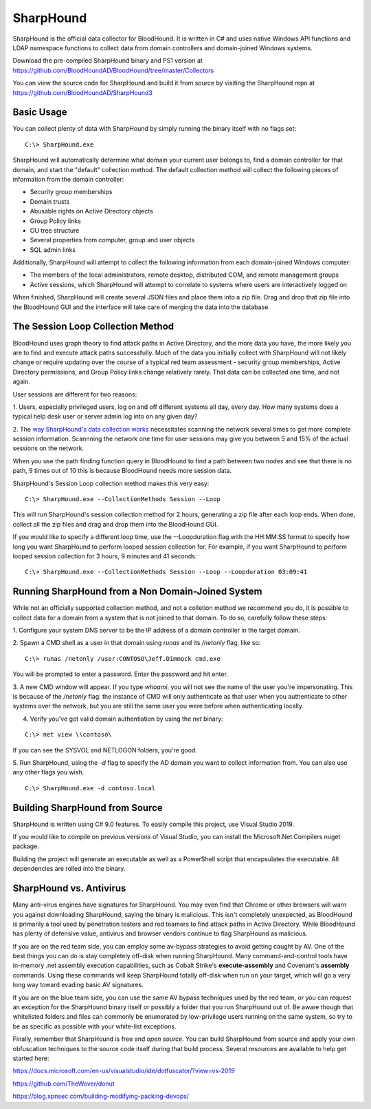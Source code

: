 SharpHound
==========

SharpHound is the official data collector for BloodHound. It is written
in C# and uses native Windows API functions and LDAP namespace functions
to collect data from domain controllers and domain-joined Windows systems.

Download the pre-compiled SharpHound binary and PS1 version at 
https://github.com/BloodHoundAD/BloodHound/tree/master/Collectors

You can view the source code for SharpHound and build it from source
by visiting the SharpHound repo at https://github.com/BloodHoundAD/SharpHound3

Basic Usage
^^^^^^^^^^^

You can collect plenty of data with SharpHound by simply running the binary
itself with no flags set:

::

   C:\> SharpHound.exe

SharpHound will automatically determine what domain your current user
belongs to, find a domain controller for that domain, and start the
"default" collection method. The default collection method will collect the
following pieces of information from the domain controller:

* Security group memberships
* Domain trusts
* Abusable rights on Active Directory objects
* Group Policy links
* OU tree structure
* Several properties from computer, group and user objects
* SQL admin links

Additionally, SharpHound will attempt to collect the following information
from each domain-joined Windows computer:

* The members of the local administrators, remote desktop, distributed COM,
  and remote management groups
* Active sessions, which SharpHound will attempt to correlate to systems
  where users are interactively logged on

When finished, SharpHound will create several JSON files and place them into
a zip file. Drag and drop that zip file into the BloodHound GUI and the
interface will take care of merging the data into the database.

The Session Loop Collection Method
^^^^^^^^^^^^^^^^^^^^^^^^^^^^^^^^^^

BloodHound uses graph theory to find attack paths in Active Directory, and
the more data you have, the more likely you are to find and execute attack
paths successfully. Much of the data you initially collect with SharpHound
will not likely change or require updating over the course of a typical red
team assessment - security group memberships, Active Directory permissions,
and Group Policy links change relatively rarely. That data can be collected
one time, and not again.

User sessions are different for two reasons:

1. Users, especially privileged users, log on and off different systems all
day, every day. How many systems does a typical help desk user or server
admin log into on any given day? 

2. The `way SharpHound's data collection works`_ necessitates scanning the
network several times to get more complete session information. Scannning
the network one time for user sessions may give you between 5 and 15% of
the actual sessions on the network.

.. _way SharpHound's data collection works: https://www.youtube.com/watch?v=q86VgM2Tafc

When you use the path finding function query in BloodHound to find a path
between two nodes and see that there is no path, 9 times out of 10 this is
because BloodHound needs more session data.

SharpHound's Session Loop collection method makes this very easy:

::

   C:\> SharpHound.exe --CollectionMethods Session --Loop

This will run SharpHound's session collection method for 2 hours, generating
a zip file after each loop ends. When done, collect all the zip files and
drag and drop them into the BloodHound GUI.

If you would like to specify a different loop time, use the --Loopduration
flag with the HH:MM:SS format to specify how long you want SharpHound to
perform looped session collection for. For example, if you want SharpHound
to perform looped session collection for 3 hours, 9 minutes and 41 seconds:

::

   C:\> SharpHound.exe --CollectionMethods Session --Loop --Loopduration 03:09:41

Running SharpHound from a Non Domain-Joined System
^^^^^^^^^^^^^^^^^^^^^^^^^^^^^^^^^^^^^^^^^^^^^^^^^^

While not an officially supported collection method, and not a colletion
method we recommend you do, it is possible to collect data for a domain
from a system that is not joined to that domain. To do so, carefully follow
these steps:

1. Configure your system DNS server to be the IP address of a domain controller
in the target domain.

2. Spawn a CMD shell as a user in that domain using `runas` and its `/netonly`
flag, like so:

::

   C:\> runas /netonly /user:CONTOSO\Jeff.Dimmock cmd.exe

You will be prompted to enter a password. Enter the password and hit enter.

3. A new CMD window will appear. If you type `whoami`, you will not see the
name of the user you're impersonating. This is because of the `/netonly` flag:
the instance of CMD will only authenticate as that user when you authenticate
to other systems over the network, but you are still the same user you were
before when authenticating locally.

4. Verify you've got valid domain authentiation by using the `net` binary:

::

   C:\> net view \\contoso\

If you can see the SYSVOL and NETLOGON folders, you're good.

5. Run SharpHound, using the `-d` flag to specify the AD domain you want to
collect information from. You can also use any other flags you wish.

::

   C:\> SharpHound.exe -d contoso.local

Building SharpHound from Source
^^^^^^^^^^^^^^^^^^^^^^^^^^^^^^^

SharpHound is written using C# 9.0 features. To easily compile this project,
use Visual Studio 2019.

If you would like to compile on previous versions of Visual Studio, you can
install the Microsoft.Net.Compilers nuget package.

Building the project will generate an executable as well as a PowerShell
script that encapsulates the executable. All dependencies are rolled into the binary.

SharpHound vs. Antivirus
^^^^^^^^^^^^^^^^^^^^^^^^

Many anti-virus engines have signatures for SharpHound. You may even find that
Chrome or other browsers will warn you against downloading SharpHound, saying
the binary is malicious. This isn't completely unexpected, as BloodHound is primarily
a tool used by penetration testers and red teamers to find attack paths in Active
Directory. While BloodHound has plenty of defensive value, antivirus and browser
vendors continue to flag SharpHound as malicious.

If you are on the red team side, you can employ some av-bypass strategies to
avoid getting caught by AV. One of the best things you can do is stay completely
off-disk when running SharpHound. Many command-and-control tools have in-memory
.net assembly execution capabilities, such as Cobalt Strike's **execute-assembly** and
Covenant's **assembly** commands. Using these commands will keep SharpHound totally
off-disk when run on your target, which will go a very long way toward evading basic
AV signatures.

If you are on the blue team side, you can use the same AV bypass techniques used by
the red team, or you can request an exception for the SharpHound binary itself or
possibly a folder that you run SharpHound out of. Be aware though that whitelisted
folders and files can commonly be enumerated by low-privilege users running on the
same system, so try to be as specific as possible with your white-list exceptions.

Finally, remember that SharpHound is free and *open source*. You can build SharpHound
from source and apply your own obfuscation techniques to the source code itself during
that build process. Several resources are available to help get started here:

https://docs.microsoft.com/en-us/visualstudio/ide/dotfuscator/?view=vs-2019

https://github.com/TheWover/donut

https://blog.xpnsec.com/building-modifying-packing-devops/
